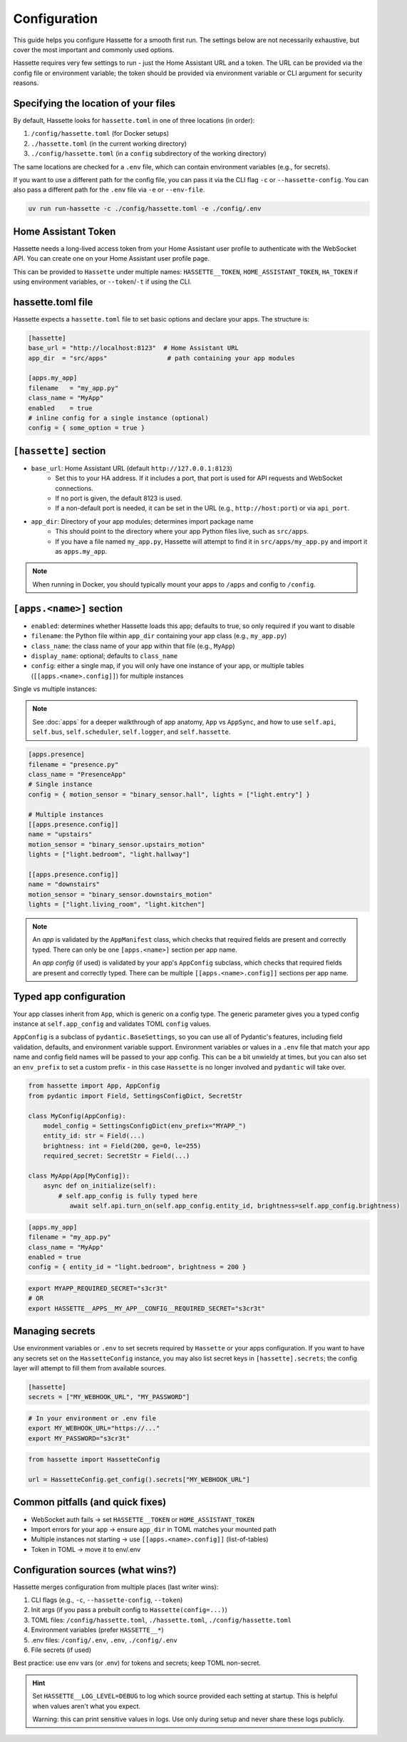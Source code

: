 Configuration
=============

This guide helps you configure Hassette for a smooth first run. The settings below are not necessarily exhaustive,
but cover the most important and commonly used options.

.. seealso::

    First time here? Start with :doc:`getting-started`.

Hassette requires very few settings to run - just the Home Assistant URL and a token. The URL can be provided
via the config file or environment variable; the token should be provided via environment variable or CLI
argument for security reasons.

Specifying the location of your files
-------------------------------------
By default, Hassette looks for ``hassette.toml`` in one of three locations (in order):

1. ``/config/hassette.toml`` (for Docker setups)
2. ``./hassette.toml`` (in the current working directory)
3. ``./config/hassette.toml`` (in a ``config`` subdirectory of the working directory)

The same locations are checked for a ``.env`` file, which can contain environment variables (e.g., for secrets).

If you want to use a different path for the config file, you can pass it via the CLI flag ``-c`` or
``--hassette-config``. You can also pass a different path for the ``.env`` file via ``-e`` or ``--env-file``.

.. code-block:: bash

    uv run run-hassette -c ./config/hassette.toml -e ./config/.env

Home Assistant Token
--------------------
Hassette needs a long-lived access token from your Home Assistant user profile to authenticate with the
WebSocket API. You can create one on your Home Assistant user profile page.

This can be provided to ``Hassette`` under multiple names: ``HASSETTE__TOKEN``, ``HOME_ASSISTANT_TOKEN``,
``HA_TOKEN`` if using environment variables, or ``--token``/``-t`` if using the CLI.

hassette.toml file
------------------
Hassette expects a ``hassette.toml`` file to set basic options and declare your apps. The structure is:

.. code-block:: toml

   [hassette]
   base_url = "http://localhost:8123"  # Home Assistant URL
   app_dir  = "src/apps"                # path containing your app modules

   [apps.my_app]
   filename   = "my_app.py"
   class_name = "MyApp"
   enabled    = true
   # inline config for a single instance (optional)
   config = { some_option = true }


``[hassette]`` section
----------------------

- ``base_url``: Home Assistant URL (default ``http://127.0.0.1:8123``)
    - Set this to your HA address. If it includes a port, that port is used for API requests and WebSocket connections.
    - If no port is given, the default 8123 is used.
    - If a non-default port is needed, it can be set in the URL (e.g., ``http://host:port``) or via ``api_port``.
- ``app_dir``: Directory of your app modules; determines import package name
    - This should point to the directory where your app Python files live, such as ``src/apps``.
    - If you have a file named ``my_app.py``, Hassette will attempt to find it in ``src/apps/my_app.py`` and import it as ``apps.my_app``.

.. note::

    When running in Docker, you should typically mount your apps to ``/apps`` and config to ``/config``.

``[apps.<name>]`` section
--------------------------

- ``enabled``: determines whether Hassette loads this app; defaults to true, so only required if you want to disable
- ``filename``: the Python file within ``app_dir`` containing your app class (e.g., ``my_app.py``)
- ``class_name``: the class name of your app within that file (e.g., ``MyApp``)
- ``display_name``: optional; defaults to ``class_name``
- ``config``: either a single map, if you will only have one instance of your app, or multiple tables (``[[apps.<name>.config]]``) for multiple instances


Single vs multiple instances:

.. note::

     See :doc:`apps` for a deeper walkthrough of app anatomy, ``App`` vs ``AppSync``,
     and how to use ``self.api``, ``self.bus``, ``self.scheduler``, ``self.logger``, and ``self.hassette``.

.. code-block:: toml

   [apps.presence]
   filename = "presence.py"
   class_name = "PresenceApp"
   # Single instance
   config = { motion_sensor = "binary_sensor.hall", lights = ["light.entry"] }

   # Multiple instances
   [[apps.presence.config]]
   name = "upstairs"
   motion_sensor = "binary_sensor.upstairs_motion"
   lights = ["light.bedroom", "light.hallway"]

   [[apps.presence.config]]
   name = "downstairs"
   motion_sensor = "binary_sensor.downstairs_motion"
   lights = ["light.living_room", "light.kitchen"]

.. note::

    An *app* is validated by the ``AppManifest`` class, which checks that required fields are present and correctly typed. There can only be one ``[apps.<name>]`` section per app name.

    An *app config* (if used) is validated by your app's ``AppConfig`` subclass, which checks that required fields are present and correctly typed. There can be multiple ``[[apps.<name>.config]]`` sections per app name.


Typed app configuration
-----------------------

Your app classes inherit from ``App``, which is generic on a config type. The generic parameter gives you a typed config instance at ``self.app_config`` and validates TOML ``config`` values.

``AppConfig`` is a subclass of ``pydantic.BaseSettings``, so you can use all of Pydantic's features, including field validation, defaults, and environment variable support. Environment variables
or values in a ``.env`` file that match your app name and config field names will be passed to your app config. This can be a bit unwieldy at times, but you can also set an ``env_prefix`` to set a
custom prefix - in this case ``Hassette`` is no longer involved and ``pydantic`` will take over.

.. code-block:: python

   from hassette import App, AppConfig
   from pydantic import Field, SettingsConfigDict, SecretStr

   class MyConfig(AppConfig):
       model_config = SettingsConfigDict(env_prefix="MYAPP_")
       entity_id: str = Field(...)
       brightness: int = Field(200, ge=0, le=255)
       required_secret: SecretStr = Field(...)

   class MyApp(App[MyConfig]):
       async def on_initialize(self):
           # self.app_config is fully typed here
              await self.api.turn_on(self.app_config.entity_id, brightness=self.app_config.brightness)

.. code-block:: toml

   [apps.my_app]
   filename = "my_app.py"
   class_name = "MyApp"
   enabled = true
   config = { entity_id = "light.bedroom", brightness = 200 }

.. code-block:: bash

    export MYAPP_REQUIRED_SECRET="s3cr3t"
    # OR
    export HASSETTE__APPS__MY_APP__CONFIG__REQUIRED_SECRET="s3cr3t"

Managing secrets
----------------

Use environment variables or ``.env`` to set secrets required by ``Hassette`` or your apps configuration. If you want to have any secrets set on the
``HassetteConfig`` instance, you may also list secret keys in ``[hassette].secrets``; the config layer will attempt to fill them from available sources.

.. code-block:: toml

   [hassette]
   secrets = ["MY_WEBHOOK_URL", "MY_PASSWORD"]

.. code-block:: bash

   # In your environment or .env file
   export MY_WEBHOOK_URL="https://..."
   export MY_PASSWORD="s3cr3t"

.. code-block:: python

    from hassette import HassetteConfig

    url = HassetteConfig.get_config().secrets["MY_WEBHOOK_URL"]


Common pitfalls (and quick fixes)
---------------------------------
- WebSocket auth fails → set ``HASSETTE__TOKEN`` or ``HOME_ASSISTANT_TOKEN``
- Import errors for your app → ensure ``app_dir`` in TOML matches your mounted path
- Multiple instances not starting → use ``[[apps.<name>.config]]`` (list-of-tables)
- Token in TOML → move it to env/.env



Configuration sources (what wins?)
----------------------------------
Hassette merges configuration from multiple places (last writer wins):

1. CLI flags (e.g., ``-c``, ``--hassette-config``, ``--token``)
2. Init args (if you pass a prebuilt config to ``Hassette(config=...)``)
3. TOML files: ``/config/hassette.toml``, ``./hassette.toml``, ``./config/hassette.toml``
4. Environment variables (prefer ``HASSETTE__*``)
5. .env files: ``/config/.env``, ``.env``, ``./config/.env``
6. File secrets (if used)

Best practice: use env vars (or .env) for tokens and secrets; keep TOML non-secret.

.. hint::

    Set ``HASSETTE__LOG_LEVEL=DEBUG`` to log which source provided each setting
    at startup. This is helpful when values aren't what you expect.

    Warning: this can print sensitive values in logs. Use only during setup and
    never share these logs publicly.
